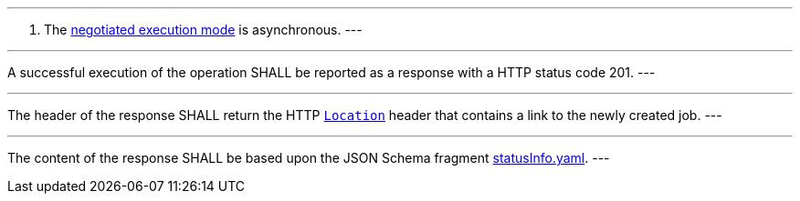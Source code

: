 [[req_core_process-execute-success-async]]
[.requirement,label="/req/core/process-execute-success-async"]
====
[.component,class=conditions]
---
. The <<sc_execution_mode,negotiated execution mode>> is asynchronous.
---

[.component,class=part]
---
A successful execution of the operation SHALL be reported as a response with a HTTP status code 201.
---

[.component,class=part]
---
The header of the response SHALL return the HTTP https://datatracker.ietf.org/doc/html/rfc7231#page-68[`Location`] header that contains a link to the newly created job.
---

[.component,class=part]
---
The content of the response SHALL be based upon the JSON Schema fragment https://raw.githubusercontent.com/opengeospatial/ogcapi-processes/master/core/openapi/schemas/statusInfo.yaml[statusInfo.yaml].
---
====

